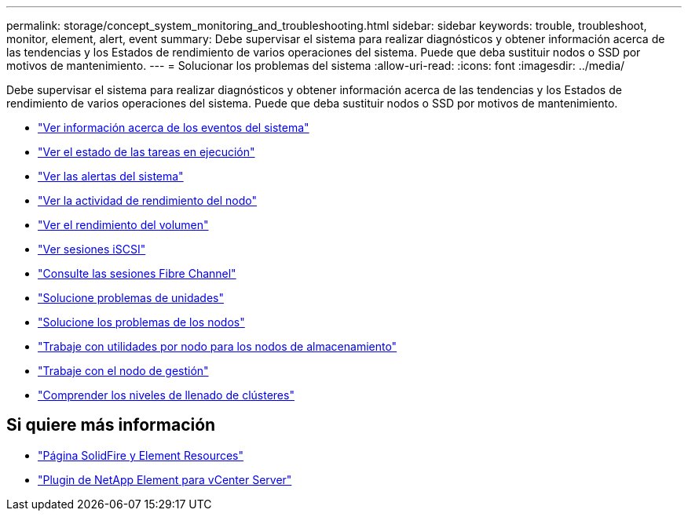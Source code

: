 ---
permalink: storage/concept_system_monitoring_and_troubleshooting.html 
sidebar: sidebar 
keywords: trouble, troubleshoot, monitor, element, alert, event 
summary: Debe supervisar el sistema para realizar diagnósticos y obtener información acerca de las tendencias y los Estados de rendimiento de varios operaciones del sistema. Puede que deba sustituir nodos o SSD por motivos de mantenimiento. 
---
= Solucionar los problemas del sistema
:allow-uri-read: 
:icons: font
:imagesdir: ../media/


[role="lead"]
Debe supervisar el sistema para realizar diagnósticos y obtener información acerca de las tendencias y los Estados de rendimiento de varios operaciones del sistema. Puede que deba sustituir nodos o SSD por motivos de mantenimiento.

* link:task_monitor_information_about_system_events.html["Ver información acerca de los eventos del sistema"]
* link:reference_monitor_status_of_running_tasks.html["Ver el estado de las tareas en ejecución"]
* link:task_monitor_system_alerts.html["Ver las alertas del sistema"]
* link:task_monitor_node_performance_activity.html["Ver la actividad de rendimiento del nodo"]
* link:task_monitor_volume_performance.html["Ver el rendimiento del volumen"]
* link:task_monitor_iscsi_sessions.html["Ver sesiones iSCSI"]
* link:task_monitor_fibre_channel_sessions.html["Consulte las sesiones Fibre Channel"]
* link:concept_troubleshoot_drives.html["Solucione problemas de unidades"]
* link:concept_troubleshoot_nodes.html["Solucione los problemas de los nodos"]
* link:concept_per_node_work_with_utilities.html["Trabaje con utilidades por nodo para los nodos de almacenamiento"]
* link:concept_mnode_work_with_the_management_node.html["Trabaje con el nodo de gestión"]
* link:concept_monitor_understand_cluster_fullness_levels.html["Comprender los niveles de llenado de clústeres"]




== Si quiere más información

* https://www.netapp.com/data-storage/solidfire/documentation["Página SolidFire y Element Resources"^]
* https://docs.netapp.com/us-en/vcp/index.html["Plugin de NetApp Element para vCenter Server"^]

